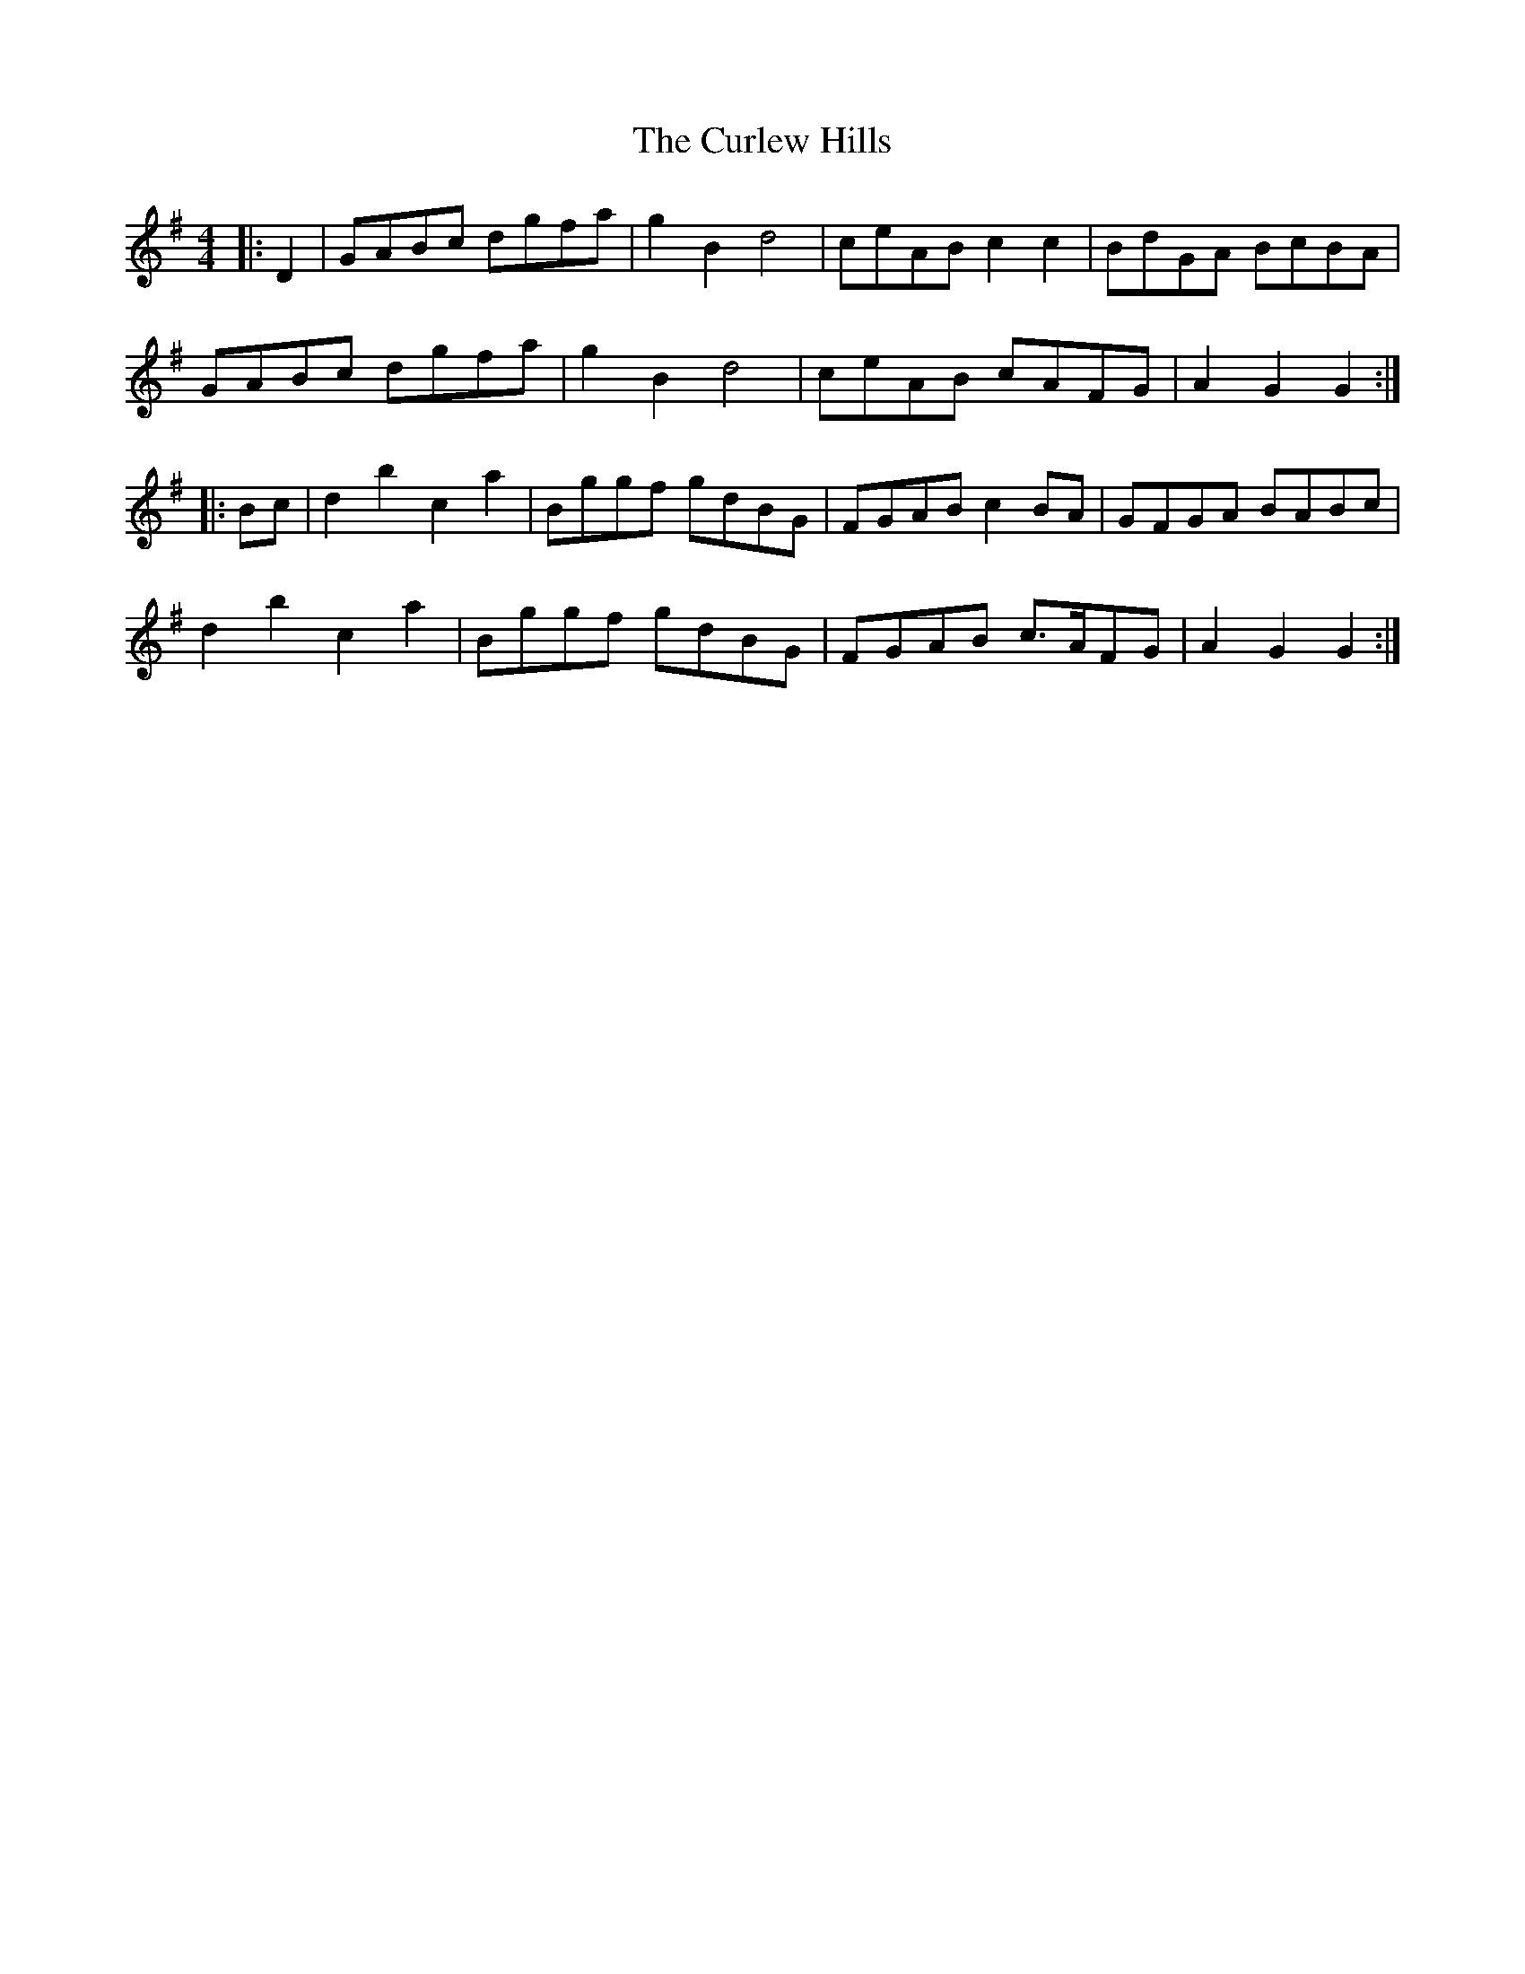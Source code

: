 X: 8898
T: Curlew Hills, The
R: barndance
M: 4/4
K: Gmajor
|:D2|GABc dgfa|g2 B2 d4|ceAB c2 c2|BdGA BcBA|
GABc dgfa|g2 B2 d4|ceAB cAFG|A2 G2 G2:|
|:Bc|d2 b2 c2 a2|Bggf gdBG|FGAB c2 BA|GFGA BABc|
d2 b2 c2 a2|Bggf gdBG|FGAB c>AFG|A2 G2 G2:|

